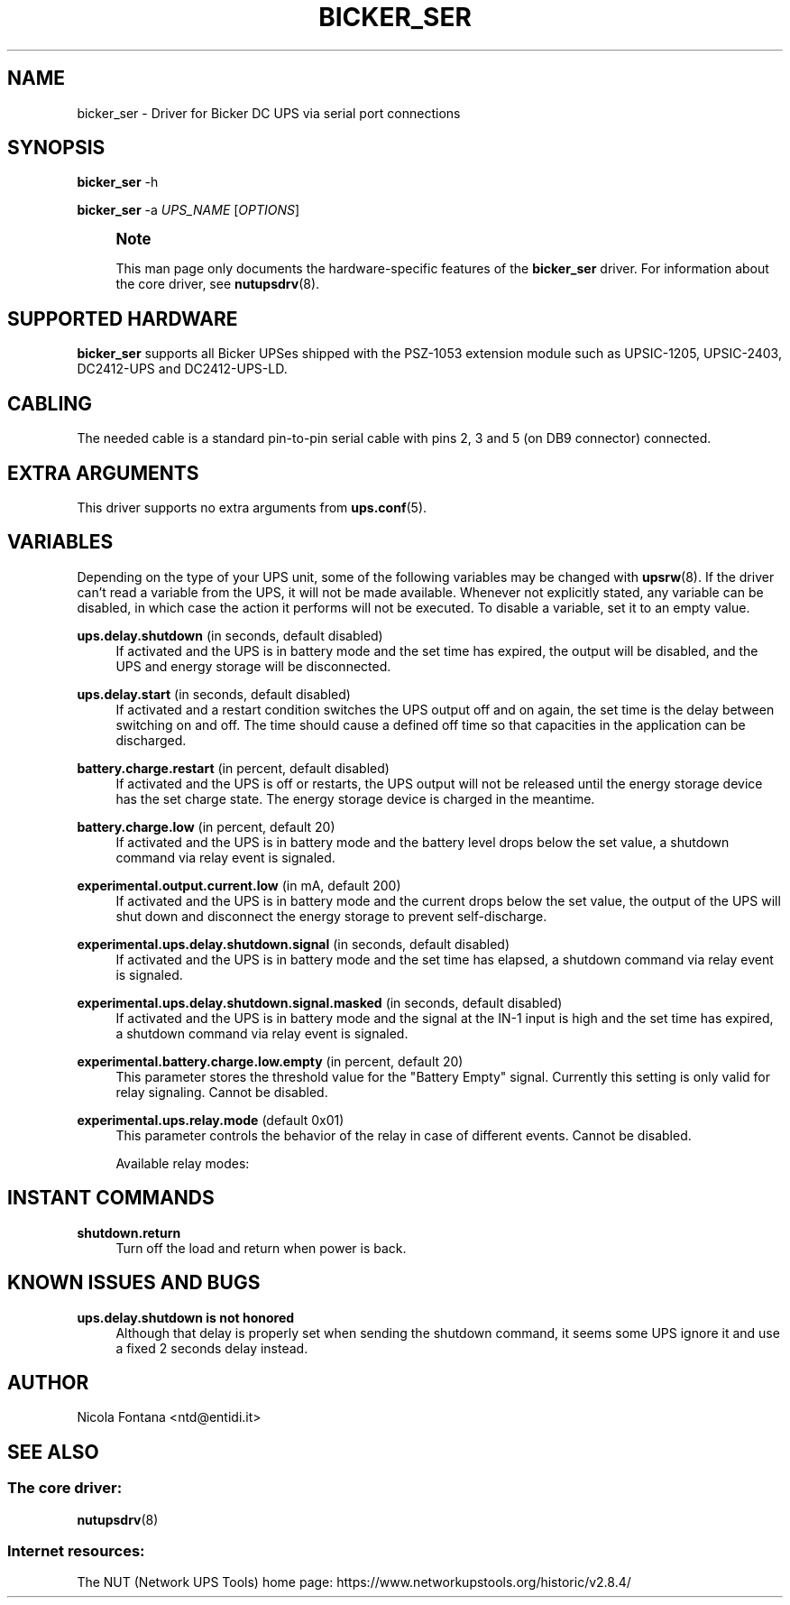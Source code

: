 '\" t
.\"     Title: bicker_ser
.\"    Author: [see the "AUTHOR" section]
.\" Generator: DocBook XSL Stylesheets vsnapshot <http://docbook.sf.net/>
.\"      Date: 08/08/2025
.\"    Manual: NUT Manual
.\"    Source: Network UPS Tools 2.8.4
.\"  Language: English
.\"
.TH "BICKER_SER" "8" "08/08/2025" "Network UPS Tools 2\&.8\&.4" "NUT Manual"
.\" -----------------------------------------------------------------
.\" * Define some portability stuff
.\" -----------------------------------------------------------------
.\" ~~~~~~~~~~~~~~~~~~~~~~~~~~~~~~~~~~~~~~~~~~~~~~~~~~~~~~~~~~~~~~~~~
.\" http://bugs.debian.org/507673
.\" http://lists.gnu.org/archive/html/groff/2009-02/msg00013.html
.\" ~~~~~~~~~~~~~~~~~~~~~~~~~~~~~~~~~~~~~~~~~~~~~~~~~~~~~~~~~~~~~~~~~
.ie \n(.g .ds Aq \(aq
.el       .ds Aq '
.\" -----------------------------------------------------------------
.\" * set default formatting
.\" -----------------------------------------------------------------
.\" disable hyphenation
.nh
.\" disable justification (adjust text to left margin only)
.ad l
.\" -----------------------------------------------------------------
.\" * MAIN CONTENT STARTS HERE *
.\" -----------------------------------------------------------------
.SH "NAME"
bicker_ser \- Driver for Bicker DC UPS via serial port connections
.SH "SYNOPSIS"
.sp
\fBbicker_ser\fR \-h
.sp
\fBbicker_ser\fR \-a \fIUPS_NAME\fR [\fIOPTIONS\fR]
.if n \{\
.sp
.\}
.RS 4
.it 1 an-trap
.nr an-no-space-flag 1
.nr an-break-flag 1
.br
.ps +1
\fBNote\fR
.ps -1
.br
.sp
This man page only documents the hardware\-specific features of the \fBbicker_ser\fR driver\&. For information about the core driver, see \fBnutupsdrv\fR(8)\&.
.sp .5v
.RE
.SH "SUPPORTED HARDWARE"
.sp
\fBbicker_ser\fR supports all Bicker UPSes shipped with the PSZ\-1053 extension module such as UPSIC\-1205, UPSIC\-2403, DC2412\-UPS and DC2412\-UPS\-LD\&.
.SH "CABLING"
.sp
The needed cable is a standard pin\-to\-pin serial cable with pins 2, 3 and 5 (on DB9 connector) connected\&.
.SH "EXTRA ARGUMENTS"
.sp
This driver supports no extra arguments from \fBups.conf\fR(5)\&.
.SH "VARIABLES"
.sp
Depending on the type of your UPS unit, some of the following variables may be changed with \fBupsrw\fR(8)\&. If the driver can\(cqt read a variable from the UPS, it will not be made available\&. Whenever not explicitly stated, any variable can be disabled, in which case the action it performs will not be executed\&. To disable a variable, set it to an empty value\&.
.PP
\fBups\&.delay\&.shutdown\fR (in seconds, default disabled)
.RS 4
If activated and the UPS is in battery mode and the set time has expired, the output will be disabled, and the UPS and energy storage will be disconnected\&.
.RE
.PP
\fBups\&.delay\&.start\fR (in seconds, default disabled)
.RS 4
If activated and a restart condition switches the UPS output off and on again, the set time is the delay between switching on and off\&. The time should cause a defined off time so that capacities in the application can be discharged\&.
.RE
.PP
\fBbattery\&.charge\&.restart\fR (in percent, default disabled)
.RS 4
If activated and the UPS is off or restarts, the UPS output will not be released until the energy storage device has the set charge state\&. The energy storage device is charged in the meantime\&.
.RE
.PP
\fBbattery\&.charge\&.low\fR (in percent, default 20)
.RS 4
If activated and the UPS is in battery mode and the battery level drops below the set value, a shutdown command via relay event is signaled\&.
.RE
.PP
\fBexperimental\&.output\&.current\&.low\fR (in mA, default 200)
.RS 4
If activated and the UPS is in battery mode and the current drops below the set value, the output of the UPS will shut down and disconnect the energy storage to prevent self\-discharge\&.
.RE
.PP
\fBexperimental\&.ups\&.delay\&.shutdown\&.signal\fR (in seconds, default disabled)
.RS 4
If activated and the UPS is in battery mode and the set time has elapsed, a shutdown command via relay event is signaled\&.
.RE
.PP
\fBexperimental\&.ups\&.delay\&.shutdown\&.signal\&.masked\fR (in seconds, default disabled)
.RS 4
If activated and the UPS is in battery mode and the signal at the IN\-1 input is high and the set time has expired, a shutdown command via relay event is signaled\&.
.RE
.PP
\fBexperimental\&.battery\&.charge\&.low\&.empty\fR (in percent, default 20)
.RS 4
This parameter stores the threshold value for the "Battery Empty" signal\&. Currently this setting is only valid for relay signaling\&. Cannot be disabled\&.
.RE
.PP
\fBexperimental\&.ups\&.relay\&.mode\fR (default 0x01)
.RS 4
This parameter controls the behavior of the relay in case of different events\&. Cannot be disabled\&.
.sp
Available relay modes:
.TS
tab(:);
lt lt
lt lt
lt lt
lt lt
lt lt.
T{
0x01
T}:T{
On power fail (normally closed)
T}
T{
0x02
T}:T{
On power fail (normally opened)
T}
T{
0x03
T}:T{
Shutdown impulse (1 second)
T}
T{
0x04
T}:T{
Battery low signal (normally closed)
T}
T{
0x05
T}:T{
Battery defect signal (normally closed)
T}
.TE
.sp 1
.RE
.SH "INSTANT COMMANDS"
.PP
\fBshutdown\&.return\fR
.RS 4
Turn off the load and return when power is back\&.
.RE
.SH "KNOWN ISSUES AND BUGS"
.PP
\fBups\&.delay\&.shutdown is not honored\fR
.RS 4
Although that delay is properly set when sending the shutdown command, it seems some UPS ignore it and use a fixed 2 seconds delay instead\&.
.RE
.SH "AUTHOR"
.sp
Nicola Fontana <ntd@entidi\&.it>
.SH "SEE ALSO"
.SS "The core driver:"
.sp
\fBnutupsdrv\fR(8)
.SS "Internet resources:"
.sp
The NUT (Network UPS Tools) home page: https://www\&.networkupstools\&.org/historic/v2\&.8\&.4/
